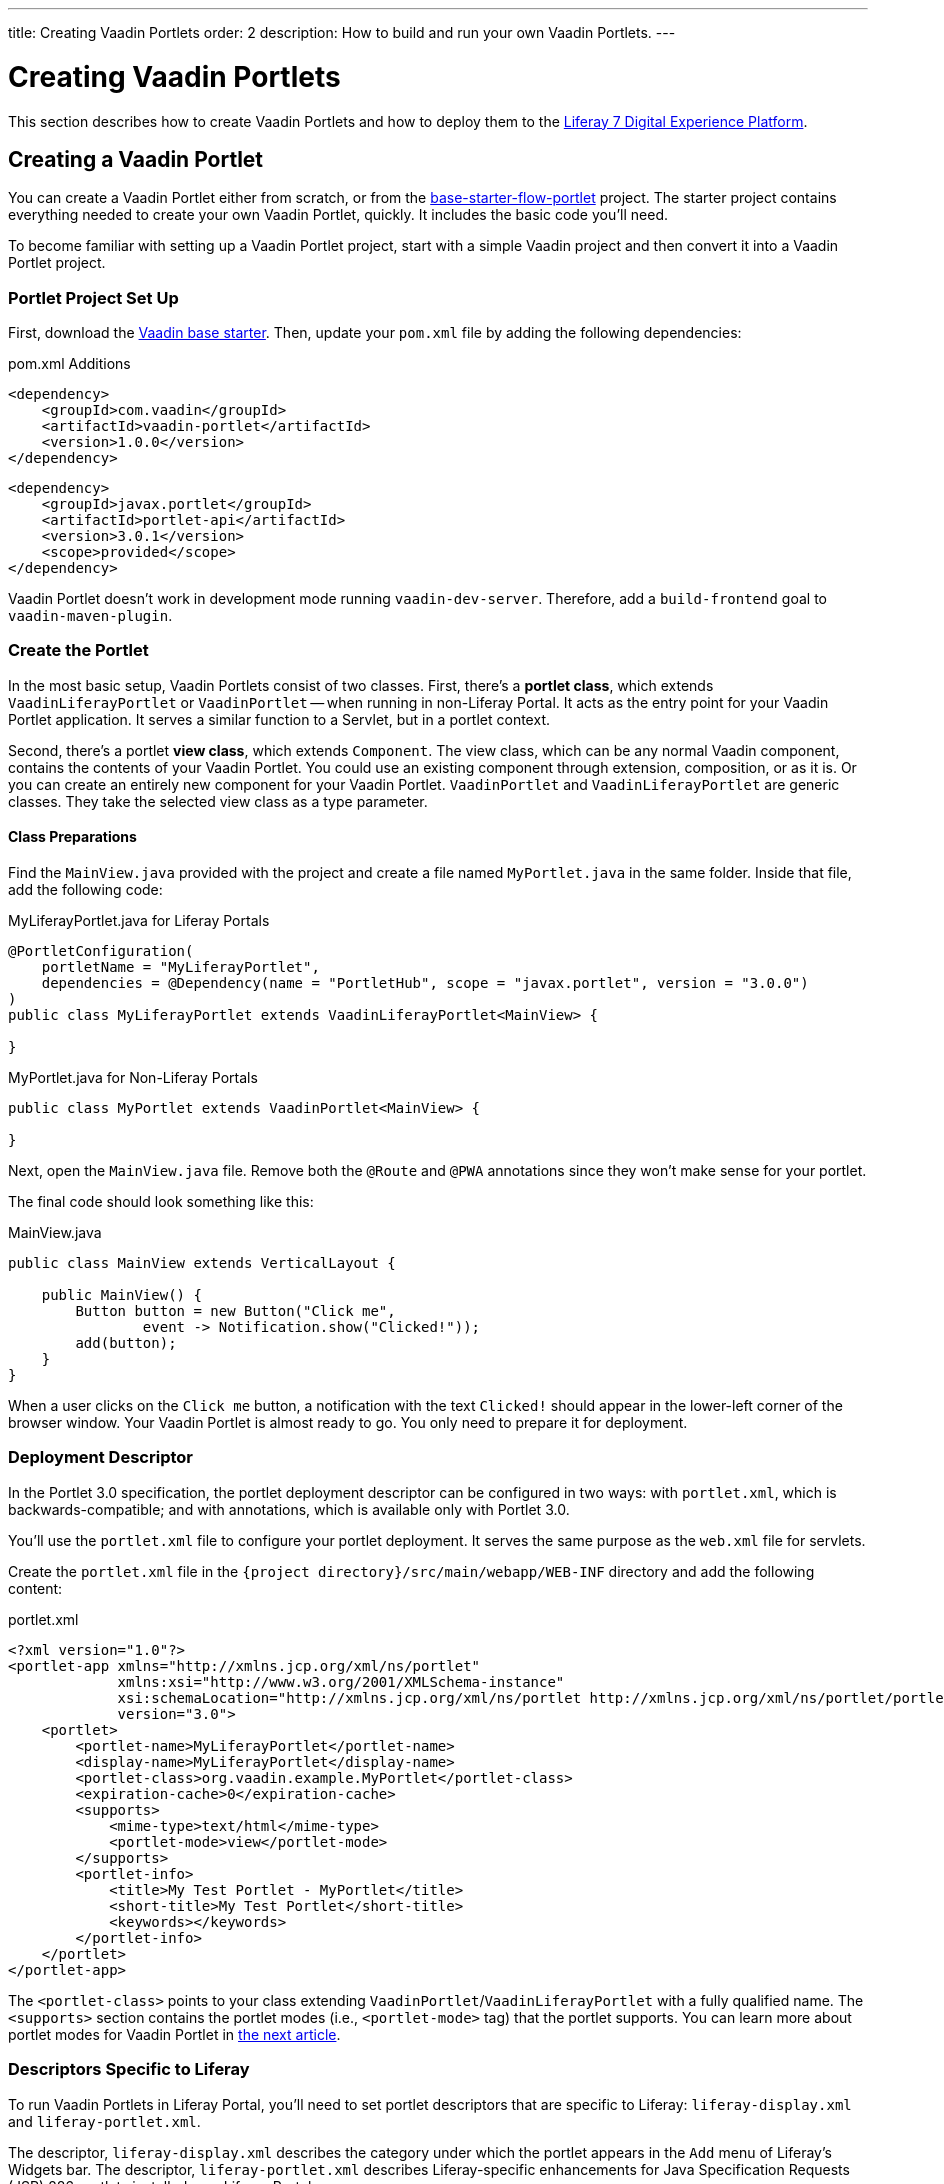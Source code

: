 ---
title: Creating Vaadin Portlets
order: 2
description: How to build and run your own Vaadin Portlets.
---


= Creating Vaadin Portlets

This section describes how to create Vaadin Portlets and how to deploy them to the https://liferay.com/products/dxp[Liferay 7 Digital Experience Platform].


== Creating a Vaadin Portlet

You can create a Vaadin Portlet either from scratch, or from the https://github.com/vaadin/base-starter-flow-portlet[base-starter-flow-portlet] project. The starter project contains everything needed to create your own Vaadin Portlet, quickly. It includes the basic code you'll need.

To become familiar with setting up a Vaadin Portlet project, start with a simple Vaadin project and then convert it into a Vaadin Portlet project.


=== Portlet Project Set Up

First, download the https://github.com/vaadin/skeleton-starter-flow/tree/v23/[Vaadin base starter]. Then, update your [filename]`pom.xml` file by adding the following dependencies:

.pom.xml Additions
[source,xml]
----
<dependency>
    <groupId>com.vaadin</groupId>
    <artifactId>vaadin-portlet</artifactId>
    <version>1.0.0</version>
</dependency>
----

[source,xml]
----
<dependency>
    <groupId>javax.portlet</groupId>
    <artifactId>portlet-api</artifactId>
    <version>3.0.1</version>
    <scope>provided</scope>
</dependency>
----

Vaadin Portlet doesn't work in development mode running `vaadin-dev-server`. Therefore, add a `build-frontend` goal to `vaadin-maven-plugin`.


=== Create the Portlet

In the most basic setup, Vaadin Portlets consist of two classes. First, there's a *portlet class*, which extends [classname]`VaadinLiferayPortlet` or [classname]`VaadinPortlet` -- when running in non-Liferay Portal. It acts as the entry point for your Vaadin Portlet application. It serves a similar function to a Servlet, but in a portlet context.

Second, there's a portlet *view class*, which extends [classname]`Component`. The view class, which can be any normal Vaadin component, contains the contents of your Vaadin Portlet. You could use an existing component through extension, composition, or as it is. Or you can create an entirely new component for your Vaadin Portlet. [classname]`VaadinPortlet` and [classname]`VaadinLiferayPortlet` are generic classes. They take the selected view class as a type parameter.


==== Class Preparations

Find the [filename]`MainView.java` provided with the project and create a file named [filename]`MyPortlet.java` in the same folder. Inside that file, add the following code:

.MyLiferayPortlet.java for Liferay Portals
[source,java]
----
@PortletConfiguration(
    portletName = "MyLiferayPortlet",
    dependencies = @Dependency(name = "PortletHub", scope = "javax.portlet", version = "3.0.0")
)
public class MyLiferayPortlet extends VaadinLiferayPortlet<MainView> {

}
----

.MyPortlet.java for Non-Liferay Portals
[source,java]
----
public class MyPortlet extends VaadinPortlet<MainView> {

}
----

Next, open the [filename]`MainView.java` file. Remove both the [annotationname]`@Route` and [annotationname]`@PWA` annotations since they won't make sense for your portlet.

The final code should look something like this:

.MainView.java
[source,java]
----
public class MainView extends VerticalLayout {

    public MainView() {
        Button button = new Button("Click me",
                event -> Notification.show("Clicked!"));
        add(button);
    }
}
----

When a user clicks on the `Click me` button, a notification with the text `Clicked!` should appear in the lower-left corner of the browser window. Your Vaadin Portlet is almost ready to go. You only need to prepare it for deployment.


=== Deployment Descriptor

In the Portlet 3.0 specification, the portlet deployment descriptor can be configured in two ways: with [filename]`portlet.xml`, which is backwards-compatible; and with annotations, which is available only with Portlet 3.0.

You'll use the [filename]`portlet.xml` file to configure your portlet deployment. It serves the same purpose as the [filename]`web.xml` file for servlets.

Create the [filename]`portlet.xml` file in the `{project directory}/src/main/webapp/WEB-INF` directory and add the following content:

.portlet.xml
[source,xml]
----
<?xml version="1.0"?>
<portlet-app xmlns="http://xmlns.jcp.org/xml/ns/portlet"
             xmlns:xsi="http://www.w3.org/2001/XMLSchema-instance"
             xsi:schemaLocation="http://xmlns.jcp.org/xml/ns/portlet http://xmlns.jcp.org/xml/ns/portlet/portlet-app_3_0.xsd"
             version="3.0">
    <portlet>
        <portlet-name>MyLiferayPortlet</portlet-name>
        <display-name>MyLiferayPortlet</display-name>
        <portlet-class>org.vaadin.example.MyPortlet</portlet-class>
        <expiration-cache>0</expiration-cache>
        <supports>
            <mime-type>text/html</mime-type>
            <portlet-mode>view</portlet-mode>
        </supports>
        <portlet-info>
            <title>My Test Portlet - MyPortlet</title>
            <short-title>My Test Portlet</short-title>
            <keywords></keywords>
        </portlet-info>
    </portlet>
</portlet-app>
----

The `<portlet-class>` points to your class extending [classname]`VaadinPortlet`/[classname]`VaadinLiferayPortlet` with a fully qualified name. The `<supports>` section contains the portlet modes (i.e., `<portlet-mode>` tag) that the portlet supports. You can learn more about portlet modes for Vaadin Portlet in <<handling-portlet-phases.asciidoc#,the next article>>.


=== Descriptors Specific to Liferay

To run Vaadin Portlets in Liferay Portal, you'll need to set portlet descriptors that are specific to Liferay: `liferay-display.xml` and `liferay-portlet.xml`.

The descriptor, `liferay-display.xml` describes the category under which the portlet appears in the `Add` menu of Liferay's Widgets bar. The descriptor, `liferay-portlet.xml` describes Liferay-specific enhancements for Java Specification Requests (JSR) 286 portlets installed on a Liferay Portal server.

Create the [filename]`liferay-display.xml` and [filename]`liferay-portlet.xml` files in the `{project directory}/src/main/webapp/WEB-INF` directory. Add the following respective content to those files:

.[filename]`liferay-display.xml`
[source,xml]
----
<?xml version="1.0"?>
<!DOCTYPE display PUBLIC "-//Liferay//DTD Display 6.2.0//EN" "http://www.liferay.com/dtd/liferay-display_6_2_0.dtd">

<display>
    <category name="Vaadin Liferay Portlets">
        <portlet id="MyLiferayPortlet" />
    </category>
</display>
----

.[filename]`liferay-portlet.xml`
[source,xml]
----
<?xml version="1.0"?>
<!DOCTYPE liferay-portlet-app PUBLIC "-//Liferay//DTD Portlet Application 7.1.0//EN" "http://www.liferay.com/dtd/liferay-portlet-app_7_1_0.dtd">

<liferay-portlet-app>
    <portlet>
        <portlet-name>MyLiferayPortlet</portlet-name>
        <!-- Instanceable parameter means whether we can add the Portlet more than once on same page.-->
        <instanceable>false</instanceable>
    </portlet>
</liferay-portlet-app>
----

[NOTE]
The `instanceable` parameter specifies whether the Portlet can be added more than once on the same page. If it's set to `false`, it can be added only once on a page.


=== External Stats URL

Next, you need to set an external stats URL in Liferay. If your portlet runs in *Liferay Portal*, add the following resource file, [filename]`flow-build-info.json` into `{project directory}/src/main/resources/META-INF/VAADIN/config` with this content:

.[filename]`flow-build-info.json`
[source,json]
----
{
    "externalStatsUrl": "/o/vaadin-portlet-static/VAADIN/config/stats.json"
}
----


[role="since:com.vaadin:vaadin@V23.2"]
=== webpack for Front-End Builds

Starting with Vaadin 23.2, Vite is the default tool for front-end builds. However, Vaadin Portlet requires webpack to be used. To use webpack, you must enable it with the `webpackForFrontendBuild` feature flag.

.[filename]`src/main/resources/vaadin-featureflags.properties`
[source,properties]
----
com.vaadin.experimental.webpackForFrontendBuild=true
----

See <<{articles}/configuration/feature-flags#,Feature Flags>> for more information.



== Deploying Your Vaadin Portlet

Assuming all went correctly, you're now ready to deploy your Vaadin Portlet. First, you'll have to build it. Then you'll have to configure static resources. Last, you'll deploy your Vaadin Portlet to Liferay 7. These steps are described in the following sub-sections.


=== Building the Vaadin Portlet

To build the portlet you created, you must add some more configuration to the [filename]`pom.xml` file. Vaadin Portlet deployments are packaged into two `WAR` files. One `WAR` file contains all of the static resources shared by the Vaadin Portlets, and the other contains the actual portlets. This allows for more complex scenarios where multiple portlets come from separate `WAR` files (see <<creating-multi-module-portlet-project.asciidoc#,Creating Multi-Module Portlet Project>>).

Add the following plugin configuration to the [filename]`pom.xml` file:

[source,xml]
----
<plugin>
    <groupId>org.apache.maven.plugins</groupId>
    <artifactId>maven-war-plugin</artifactId>
    <version>3.2.3</version>
    <configuration>
        <archive>
            <manifestEntries>
                <Implementation-Title>${project.name}</Implementation-Title>
                <Implementation-Version>${project.version}</Implementation-Version>
            </manifestEntries>
        </archive>
    </configuration>
    <!-- Generate 2 war archives for portlet. One for the portlet(s) and another for the static files -->
    <executions>
        <!-- Generate a static war 'vaadin-portlet-static.war' with all static files -->
        <execution>
            <id>static-files</id>
            <goals>
                <goal>war</goal>
            </goals>
            <configuration>
                <warName>vaadin-portlet-static</warName>
                <!-- static files should contain flow-client and all build files generated in VAADIN/ -->
                <packagingIncludes>WEB-INF/lib/flow-client*.jar,WEB-INF/lib/vaadin-portlet*.jar,VAADIN/</packagingIncludes>

                <webResources>
                    <resource>
                        <!-- this is relative to the pom.xml directory -->
                        <directory>target/classes/META-INF/VAADIN/webapp/</directory>
                        <!-- Include all files and folders below <directory> -->
                        <includes>
                            <include>**</include>
                        </includes>
                    </resource>
                    <resource>
                        <!-- this is relative to the pom.xml directory -->
                        <directory>target/classes/META-INF/</directory>
                        <!--
                            Include all config files to root except flow-build-info
                            that is not needed at runtime when running fronted builds
                        -->
                        <includes>
                            <include>VAADIN/config/**</include>
                        </includes>
                        <!-- do not include  file as it contains portlet configuration -->
                        <excludes>
                            <exclude>VAADIN/config/flow-build-info.json</exclude>
                        </excludes>
                    </resource>
                </webResources>
            </configuration>
        </execution>
        <!-- Generate the portlet war excluding any static build files -->
        <execution>
            <id>portlet-war</id>
            <goals>
                <goal>war</goal>
            </goals>
            <configuration>
                <primaryArtifact>true</primaryArtifact>
                <packagingExcludes>WEB-INF/classes/META-INF/webapp/VAADIN/build/**,VAADIN/</packagingExcludes>
                <webResources>
                    <resource>
                        <directory>${project.basedir}/src/main/resources/</directory>
                        <!--
                        Include original flow-build-info.json, not the one produced by vaadin plugin
                        and included in the static portlet
                        -->
                        <includes>
                            <include>META-INF/VAADIN/config/flow-build-info.json</include>
                        </includes>
                        <targetPath>WEB-INF/classes/</targetPath>
                    </resource>
                </webResources>
            </configuration>
        </execution>
    </executions>
</plugin>
----

In this example, you're building two `WAR` files: one for the application (i.e., all portlets in the project); and the other for the static files needed by the portlets, which contains the front-end bundle and client engine.

The static `WAR` is built as a portal window that can load only a single Vaadin bundle and client engine at a time. This provides a simple way for all of the portlets on the page to use the same static bundle.


==== Configuring Static Resources

If you need to change the name of the static assets `WAR` -- by default it's `vaadin-portlet-static` -- you can do so via the `vaadin.portlet.static.resources.mapping` application property. For example, if you want to serve static resources from `vaadin-static-resources.war`, you need do the following:

- Rename the static `WAR` to `vaadin-static-resources` in the [filename]`pom.xml` file;
- Change the static portlet name in the [filename]`flow-build-info.json` file -- if Liferay is used; and
- Pass the value `/vaadin-static-resources/` -- for *Liferay Portal*, it would be `/o/vaadin-portlet-resources/` -- via the application property to the Vaadin application.

For this last step, on the Tomcat web server you would do things a little differently, depending on the operating system. On Unix-based operating systems, create or edit the file [filename]`$CATALINA_BASE/bin/setenv.sh` with this line:

[source,bash]
----
JAVA_OPTS="$JAVA_OPTS -Dvaadin.portlet.static.resources.mapping=/vaadin-static-resources/"
----

On Windows operating systems, create or edit the file [filename]`%CATALINA_BASE%\bin\setenv.bat` with this line:

[source,bash]
----
set "JAVA_OPTS=%JAVA_OPTS% -Dvaadin.portlet.static.resources.mapping=/vaadin-static-resources/"
----


=== Deploying to Liferay 7

The last major step for your Vaadin Portlet is to deploy it to Liferay 7. To do this, there are a few system and software requirements. Then you'll have to add some property files and do some configuring.


==== System & Software Requirements

First, execute `mvn install` in your project directory. Then download https://github.com/liferay/liferay-portal/releases[Liferay Bundle] and extract it to a location you prefer.

Add the following parameter to Liferay Tomcat's [filename]`setenv.sh` file, located in `{liferay home}/tomcat-<version>/bin`:

[source,bash]
----
-Dvaadin.portlet.static.resources.mapping=/o/vaadin-portlet-static/
----

Now download and copy the Java Native Access (JNA) `JAR` dependencies for the specific version into `{liferay home}/tomcat-<version>/webapps/ROOT/WEB-INF/lib` or `shielded-container-lib`, depending on the version: https://search.maven.org/artifact/net.java.dev.jna/jna/5.7.0/jar[`net.java.dev.jna:jna:5.7.0`]; or https://search.maven.org/artifact/net.java.dev.jna/jna-platform/5.7.0/jar[`net.java.dev.jna:jna-platform:5.7.0`].

This is needed because Vaadin Portlet uses a newer version of the JNA library, which can cause conflicts with the version that Liferay uses.


==== Property Files & Configurations

Create a [filename]`portal-ext.properties` file in Liferay's home directory and put this property in it:

[source,bash]
----
javascript.single.page.application.enabled=false
----

Copy both `WAR` files from `{project directory}/target` into `{liferay home}/deploy`.

Next, start the web server by opening a command prompt in the `{bundle extract directory}` folder and then executing `./{tomcat-version}/bin/startup.sh` on Unix systems, or `./{tomcat-version}/bin/startup.bat` on Windows.

Once the web server has started, navigate to http://localhost:8080/ and follow the instructions of the Liferay wizard to set up a new user and sign in to the Portal. In the Portal are only a few more steps:

- Click the "Menu" button at the top-left corner to open the menu console.
- Find and click the "Page tree" link and then the "+" button to add a new page.
- Select "Widget Page", give it a name, and then select the appropriate layout.
- In the "Look and Feel" tab, select "Define a specific look and feel for this page", and enable "Show Maximize/Minimize" and then "Save".

Finally, navigate to the home page, then to the layout you created. Click the "Add" button, which is usually placed at the top-right corner, and find the category "Vaadin Liferay Portlets". Open it and drag the portlet item from the panel to the page. You should see the portlet with the title [guilabel]*MY TEST PORTLET - MYPORTLET* and a [guibutton]*Click me* button in the content area.

[discussion-id]`DBCCB99A-428F-4A13-AA7E-BDD0AFB0531B`

++++
<style>
[class^=PageHeader-module--descriptionContainer] {display: none;}
</style>
++++
